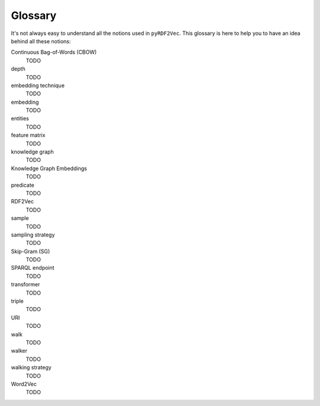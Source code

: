 Glossary
========

.. glossary::

It's not always easy to understand all the notions used in ``pyRDF2Vec``. This
glossary is here to help you to have an idea behind all these notions:

Continuous Bag-of-Words (CBOW)
   TODO

depth
   TODO

embedding technique
   TODO

embedding
   TODO

entities
   TODO

feature matrix
   TODO

knowledge graph
   TODO

Knowledge Graph Embeddings
   TODO

predicate
   TODO

RDF2Vec
   TODO

sample
   TODO

sampling strategy
   TODO

Skip-Gram (SG)
   TODO

SPARQL endpoint
   TODO

transformer
   TODO

triple
   TODO

URI
   TODO

walk
   TODO

walker
   TODO

walking strategy
   TODO

Word2Vec
   TODO
